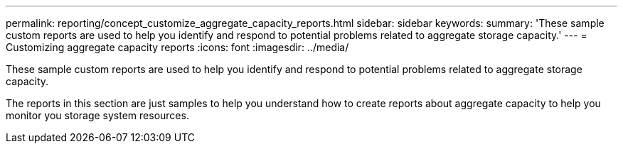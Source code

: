 ---
permalink: reporting/concept_customize_aggregate_capacity_reports.html
sidebar: sidebar
keywords: 
summary: 'These sample custom reports are used to help you identify and respond to potential problems related to aggregate storage capacity.'
---
= Customizing aggregate capacity reports
:icons: font
:imagesdir: ../media/

[.lead]
These sample custom reports are used to help you identify and respond to potential problems related to aggregate storage capacity.

The reports in this section are just samples to help you understand how to create reports about aggregate capacity to help you monitor you storage system resources.
